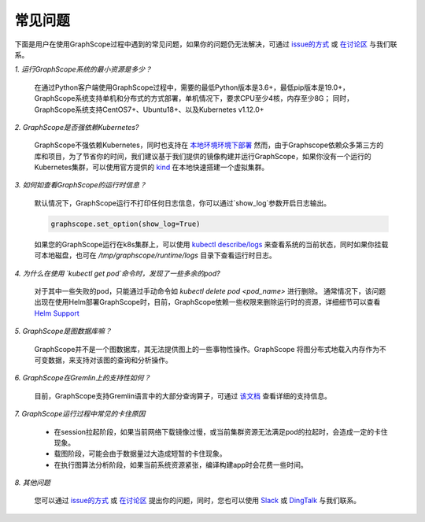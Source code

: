 常见问题
========

下面是用户在使用GraphScope过程中遇到的常见问题，如果你的问题仍无法解决，可通过 `issue的方式 <https://github.com/alibaba/GraphScope/issues/new/choose>`_ 或 `在讨论区 <https://github.com/alibaba/GraphScope/discussions>`_ 与我们联系。


*1. 运行GraphScope系统的最小资源是多少？*

    在通过Python客户端使用GraphScope过程中，需要的最低Python版本是3.6+，最低pip版本是19.0+，GraphScope系统支持单机和分布式的方式部署，单机情况下，要求CPU至少4核，内存至少8G；
    同时，GraphScope系统支持CentOS7+、Ubuntu18+、以及Kubernetes v1.12.0+


*2. GraphScope是否强依赖Kubernetes?*

    GraphScope不强依赖Kubernetes，同时也支持在 `本地环境环境下部署 <https://graphscope.io/docs/deployment.html#deployment-on-local>`_
    然而，由于Graphscope依赖众多第三方的库和项目，为了节省你的时间，我们建议基于我们提供的镜像构建并运行GraphScope，如果你没有一个运行的Kubernetes集群，可以使用官方提供的 `kind <https://kind.sigs.k8s.io/>`_ 在本地快速搭建一个虚拟集群。


*3. 如何如查看GraphScope的运行时信息？*

    默认情况下，GraphScope运行不打印任何日志信息，你可以通过`show_log`参数开启日志输出。

    .. code:: python
       
       graphscope.set_option(show_log=True)


    如果您的GraphScope运行在k8s集群上，可以使用 `kubectl describe/logs <https://kubernetes.io/docs/reference/generated/kubectl/kubectl-commands>`_ 来查看系统的当前状态，同时如果你挂载可本地磁盘，也可在 `/tmp/graphscope/runtime/logs` 目录下查看运行时日志。


*4. 为什么在使用 `kubectl get pod`命令时，发现了一些多余的pod?*

    对于其中一些失败的pod，只能通过手动命令如 `kubectl delete pod <pod_name>` 进行删除。
    通常情况下，该问题出现在使用Helm部署GraphScope时，目前，GraphScope依赖一些权限来删除运行时的资源，详细细节可以查看 `Helm Support <https://artifacthub.io/packages/helm/graphscope/graphscope>`_


*5. GraphScope是图数据库嘛？*

    GraphScope并不是一个图数据库，其无法提供图上的一些事物性操作。GraphScope 将图分布式地载入内存作为不可变数据，来支持对该图的查询和分析操作。


*6. GraphScope在Gremlin上的支持性如何？*

    目前，GraphScope支持Gremlin语言中的大部分查询算子，可通过 `该文档 <https://graphscope.io/docs/interactive_engine.html#unsupported-features>`_ 查看详细的支持信息。


*7. GraphScope运行过程中常见的卡住原因*

    - 在session拉起阶段，如果当前网络下载镜像过慢，或当前集群资源无法满足pod的拉起时，会造成一定的卡住现象。
    - 载图阶段，可能会由于数据量过大造成短暂的卡住现象。
    - 在执行图算法分析阶段，如果当前系统资源紧张，编译构建app时会花费一些时间。


*8. 其他问题*

    您可以通过 `issue的方式 <https://github.com/alibaba/GraphScope/issues/new/choose>`_ 或 `在讨论区 <https://github.com/alibaba/GraphScope/discussions>`_ 提出你的问题，同时，您也可以使用 `Slack <http://slack.graphscope.io>`_ 或 `DingTalk <https://h5.dingtalk.com/circle/healthCheckin.html?dtaction=os&corpId=ding82073ee2a22b2f86748126f6422b5d02&109d1=d3892&cbdbhh=qwertyuiop>`_ 与我们联系。
